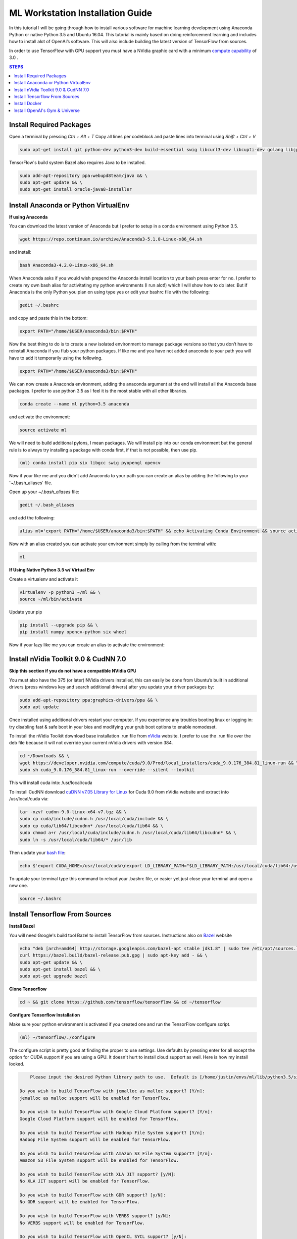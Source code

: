 ML Workstation Installation Guide
*********************************

In this tutorial I will be going through how to install various software for machine learning development using Anaconda Python or native Python 3.5 and Ubuntu 16.04. This tutorial is mainly based on doing reinforcement learning and includes how to install alot of OpenAI’s software. This will also include building the latest version of TensorFlow from sources. 

In order to use TensorFlow with GPU support you must have a NVidia graphic card with a minimum `compute capability <https://developer.nvidia.com/cuda-gpus>`_ of 3.0 .

.. contents:: **STEPS**
    :depth: 2


Install Required Packages
=========================

Open a terminal by pressing `Ctrl + Alt + T`
Copy all lines per codeblock and paste lines into terminal using `Shift + Ctrl + V`

.. code:: shell

    sudo apt-get install git python-dev python3-dev build-essential swig libcurl3-dev libcupti-dev golang libjpeg-turbo8-dev make tmux htop cmake zlib1g-dev libjpeg-dev xvfb libav-tools xorg-dev python-opengl libboost-all-dev libsdl2-dev apt-transport-https ca-certificates curl software-properties-common coreutils mercurial libav-tools libsdl-image1.2-dev libsdl-mixer1.2-dev libsdl-ttf2.0-dev libsmpeg-dev libsdl1.2-dev libportmidi-dev libswscale-dev libavformat-dev libavcodec-dev libtiff5-dev libx11-6 libx11-dev fluid-soundfont-gm timgm6mb-soundfont xfonts-base xfonts-100dpi xfonts-75dpi xfonts-cyrillic fontconfig fonts-freefont-ttf wget unzip git nasm tar libbz2-dev libgtk2.0-dev libfluidsynth-dev libgme-dev libopenal-dev timidity libwildmidi-dev python-pip python3-pip python-wheel python3-wheel python-virtualenv 
        
TensorFlow's build system Bazel also requires Java to be installed.

.. code:: shell

    sudo add-apt-repository ppa:webupd8team/java && \
    sudo apt-get update && \
    sudo apt-get install oracle-java8-installer


Install Anaconda or Python VirtualEnv
=====================================

**If using Anaconda**

You can download the latest version of Anaconda but I prefer to setup in a conda environment using Python 3.5.

.. code:: shell

    wget https://repo.continuum.io/archive/Anaconda3-5.1.0-Linux-x86_64.sh

and install:

.. code:: shell

    bash Anaconda3-4.2.0-Linux-x86_64.sh

When Anaconda asks if you would wish prepend the Anaconda install location to your bash press enter for no.  I prefer to create my own bash alias for activitating my python environments (I run alot!) which I will show how to do later.  But if Anaconda is the only Python you plan on using type yes or edit your bashrc file with the following:

.. code:: shell

    gedit ~/.bashrc

and copy and paste this in the bottom:

.. code:: shell

    export PATH="/home/$USER/anaconda3/bin:$PATH"

Now the best thing to do is to create a new isolated environment to manage package versions so that you don’t have to reinstall Anaconda if you flub your python packages.  If like me and you have not added anaconda to your path you will have to add it temporarily using the following.

.. code:: shell

    export PATH="/home/$USER/anaconda3/bin:$PATH"
        
We can now create a Anaconda environment, adding the anaconda argument at the end will install all the Anaconda base packages.  I prefer to use python 3.5 as I feel it is the most stable with all other libraries.
        
.. code:: shell

    conda create --name ml python=3.5 anaconda

and activate the environment:

.. code:: shell

    source activate ml

We will need to build additional pylons, I mean packages.  We will install pip into our conda environment but the general rule is to always try installing a package with conda first, if that is not possible, then use pip.  

.. code:: shell

    (ml) conda install pip six libgcc swig pyopengl opencv 
        
Now if your like me and you didn't add Anaconda to your path you can create an alias by adding the following to your '~/.bash_aliases' file.

Open up your `~/.bash_aliases` file:

.. code:: shell
 
    gedit ~/.bash_aliases
        
and add the following:

.. code:: bash

    alias ml='export PATH="/home/$USER/anaconda3/bin:$PATH" && echo Activating Conda Environment && source activate ml'

Now with an alias created you can activate your environment simply by calling from the terminal with:

.. code:: shell

    ml

**If Using Native Python 3.5 w/ Virtual Env**

Create a virtualenv and activate it

.. code:: shell

    virtualenv -p python3 ~/ml && \
    source ~/ml/bin/activate
        
Update your pip

.. code:: shell
        
    pip install --upgrade pip && \
    pip install numpy opencv-python six wheel
        
Now if your lazy like me you can create an alias to activate the environment:

.. code:: bash
    gedit ~/.bash_aliases
    # And add in:
    alias ml='source ~/ml/bin/activate'


Install nVidia Toolkit 9.0 & CudNN 7.0
======================================

**Skip this section if you do not have a compatible NVidia GPU**

You must also have the 375 (or later) NVidia drivers installed, this can easily be done from Ubuntu’s built in additional drivers (press windows key and search additional drivers) after you update your driver packages by:

.. code:: shell

    sudo add-apt-repository ppa:graphics-drivers/ppa && \
    sudo apt update 

Once installed using additional drivers restart your computer. If you experience any troubles booting linux or logging in: try disabling fast & safe boot in your bios and modifying your grub boot options to enable nomodeset.

To install the nVidia Toolkit download base installation .run file from `nVidia <https://developer.nvidia.com/cuda-toolkit>`_ website.  I prefer to use the .run file over the deb file because it will not override your current nVidia drivers with version 384.

.. code:: shell

    cd ~/Downloads && \
    wget https://developer.nvidia.com/compute/cuda/9.0/Prod/local_installers/cuda_9.0.176_384.81_linux-run && \
    sudo sh cuda_9.0.176_384.81_linux-run --override --silent --toolkit  

This will install cuda into: /usr/local/cuda

To install CudNN download `cuDNN v7.05 Library for Linux <https://developer.nvidia.com/cudnn>`_ for Cuda 9.0 from nVidia website  and extract into /usr/local/cuda via:  

.. code:: shell

    tar -xzvf cudnn-9.0-linux-x64-v7.tgz && \
    sudo cp cuda/include/cudnn.h /usr/local/cuda/include && \
    sudo cp cuda/lib64/libcudnn* /usr/local/cuda/lib64 && \
    sudo chmod a+r /usr/local/cuda/include/cudnn.h /usr/local/cuda/lib64/libcudnn* && \
    sudo ln -s /usr/local/cuda/lib64/* /usr/lib

Then update your `bash file <http://askubuntu.com/questions/540683/what-is-a-bashrc-file-and-what-does-it-do>`_:

.. code:: shell

    echo $'export CUDA_HOME=/usr/local/cuda\nexport LD_LIBRARY_PATH="$LD_LIBRARY_PATH:/usr/local/cuda/lib64:/usr/local/cuda/extras/CUPTI/lib64"\nexport PATH=$PATH:/usr/local/cuda/bin' >> ~/.bashrc

To update your terminal type this command to reload your .bashrc file, or easier yet just close your terminal and open a new one.

.. code:: shell

    source ~/.bashrc

Install Tensorflow From Sources
===============================
        
**Install Bazel**

You will need Google's build tool Bazel to install TensorFlow from sources.  Instructions also on `Bazel <http://www.bazel.io/docs/install.html>`_ website

.. code::

    echo "deb [arch=amd64] http://storage.googleapis.com/bazel-apt stable jdk1.8" | sudo tee /etc/apt/sources.list.d/bazel.list && \
    curl https://bazel.build/bazel-release.pub.gpg | sudo apt-key add - && \
    sudo apt-get update && \
    sudo apt-get install bazel && \
    sudo apt-get upgrade bazel

**Clone Tensorflow**

.. code:: shell

    cd ~ && git clone https://github.com/tensorflow/tensorflow && cd ~/tensorflow

**Configure Tensorflow Installation**

Make sure your python environment is activated if you created one and run the TensorFlow configure script.

.. code:: shell

    (ml) ~/tensorflow/./configure

The configure script is pretty good at finding the proper to use settings.  Use defaults by pressing enter for all except the option for CUDA support if you are using a GPU. It doesn't hurt to install cloud support as well.  Here is how my install looked.

.. code:: shell

        Please input the desired Python library path to use.  Default is [/home/justin/envs/ml/lib/python3.5/site-packages]

    Do you wish to build TensorFlow with jemalloc as malloc support? [Y/n]: 
    jemalloc as malloc support will be enabled for TensorFlow.

    Do you wish to build TensorFlow with Google Cloud Platform support? [Y/n]: 
    Google Cloud Platform support will be enabled for TensorFlow.

    Do you wish to build TensorFlow with Hadoop File System support? [Y/n]: 
    Hadoop File System support will be enabled for TensorFlow.

    Do you wish to build TensorFlow with Amazon S3 File System support? [Y/n]: 
    Amazon S3 File System support will be enabled for TensorFlow.

    Do you wish to build TensorFlow with XLA JIT support? [y/N]: 
    No XLA JIT support will be enabled for TensorFlow.

    Do you wish to build TensorFlow with GDR support? [y/N]: 
    No GDR support will be enabled for TensorFlow.

    Do you wish to build TensorFlow with VERBS support? [y/N]: 
    No VERBS support will be enabled for TensorFlow.

    Do you wish to build TensorFlow with OpenCL SYCL support? [y/N]: 
    No OpenCL SYCL support will be enabled for TensorFlow.

    Do you wish to build TensorFlow with CUDA support? [y/N]: Y
    CUDA support will be enabled for TensorFlow.

    Please specify the CUDA SDK version you want to use, e.g. 7.0. [Leave empty to default to CUDA 9.0]: 


    Please specify the location where CUDA 9.0 toolkit is installed. Refer to README.md for more details. [Default is /usr/local            /cuda]: 


    Please specify the cuDNN version you want to use. [Leave empty to default to cuDNN 7.0]: 7.0.5


    Please specify the location where cuDNN 7.0.5 library is installed. Refer to README.md for more details. [Default is /usr/local/cuda]:


    Please specify a list of comma-separated Cuda compute capabilities you want to build with.
    You can find the compute capability of your device at: https://developer.nvidia.com/cuda-gpus.
    Please note that each additional compute capability significantly increases your build time and binary size. [Default is:   3.0,3.0]


    Do you want to use clang as CUDA compiler? [y/N]: 
    nvcc will be used as CUDA compiler.

    Please specify which gcc should be used by nvcc as the host compiler. [Default is /usr/bin/gcc]: 

    Do you wish to build TensorFlow with MPI support? [y/N]: 
    No MPI support will be enabled for TensorFlow.

    Please specify optimization flags to use during compilation when bazel option "--config=opt" is specified [Default is -march=native]: 


    Add "--config=mkl" to your bazel command to build with MKL support.
    Please note that MKL on MacOS or windows is still not supported.
    If you would like to use a local MKL instead of downloading, please set the environment variable "TF_MKL_ROOT" every time before build.

    Would you like to interactively configure ./WORKSPACE for Android builds? [y/N]: 
    Not configuring the WORKSPACE for Android builds.

    Configuration finished


You can find the compute capability of your NVidia card `here <https://developer.nvidia.com/cuda-gpus>`_ 

If all was done correctly you should see:

.. code:: shell

        Configuration finished

**Build Tensorflow**

Warning Resource Intensive! I recommend having at least 8GB of computer memory.

If you want to build TensorFlow with GPU support enter:

.. code:: shell

    bazel build --config=opt --config=cuda //tensorflow/tools/pip_package:build_pip_package

For **CPU Only** enter:

.. code:: shell

    bazel build --config=opt //tensorflow/tools/pip_package:build_pip_package

**Build & Install Pip Package**

This will build the pip package required for installing TensorFlow in your /tmp/ folder

.. code:: shell

    bazel-bin/tensorflow/tools/pip_package/build_pip_package /tmp/tensorflow_pkg/

**Install Tensorflow using Pip**

.. code:: shell

    pip install /tmp/tensorflow_pkg/tensorflow
        # with no spaces after tensorflow hit tab before hitting enter to fill in blanks

** Test Your Installation**

Close all your terminals and open a new terminal to test. Also make sure your terminal is not in the ‘tensorflow’ directory.

.. code:: python

        (ml) python
        import tensorflow as tf
        sess = tf.InteractiveSession()
        sess.close()
        


Install Docker
==============

Docker is an open-source project that automates the deployment of applications inside software containers.  It is also used by Open AI’s Universe.

Start by:

.. code:: shell

    sudo apt-get install \
            apt-transport-https \
            ca-certificates \
            curl \
            software-properties-common

For **Ubuntu 14.04**:

.. code:: shell

    sudo apt-get install \
            linux-image-extra-$(uname -r) \
            linux-image-extra-virtual

Followed by:

.. code:: shell

    curl -fsSL https://download.docker.com/linux/ubuntu/gpg | sudo apt-key add -

Followed with:

.. code:: shell

    sudo add-apt-repository \
        "deb [arch=amd64] https://download.docker.com/linux/ubuntu \
        $(lsb_release -cs) \
        stable"

And to finish:

.. code:: shell

        $ sudo apt-get update
        $ sudo apt-get install docker-ce

And test installation by:

.. code:: shell

        $ sudo service docker start
        $ sudo docker run hello-world

You should see a message Hello from Docker! informing you that your installation appears correct. 

To make it so you don’t have to use sudo to use docker you can:

.. code:: shell

        sudo groupadd docker
        sudo usermod -aG docker $USER
        sudo reboot
        
        # IF LATER YOU GET DOCKER CONNECTION ISSUES TRY:
        sudo groupadd docker
        sudo gpasswd -a ${USER} docker
        sudo service docker restart   
        sudo reboot

Install OpenAI's Gym & Universe
===============================

If you plan on doing any Reinforcement Learning you are definitely going to want OpenAI’s gym.

.. code:: shell

        cd ~ && git clone https://github.com/openai/gym.git
        cd gym
        pip install -e .

Followed by Universe:

.. code:: shell

        pip install universe

We can also clone Open AI’s starter agent which will train an agent using the A3C Algorithim.

.. code:: shell

        cd ~ && git clone https://github.com/openai/universe-starter-agent.git
        cd ~/universe-starter-agent
        python train.py --num-workers 4 --env-id PongDeterministic-v0 --log-dir /tmp/vncpong --visualise
